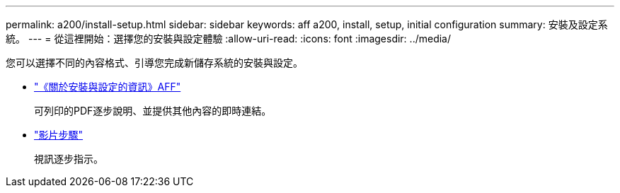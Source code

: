 ---
permalink: a200/install-setup.html 
sidebar: sidebar 
keywords: aff a200, install, setup, initial configuration 
summary: 安裝及設定系統。 
---
= 從這裡開始：選擇您的安裝與設定體驗
:allow-uri-read: 
:icons: font
:imagesdir: ../media/


[role="lead"]
您可以選擇不同的內容格式、引導您完成新儲存系統的安裝與設定。

* link:../media/PDF/210-06711+C0_AFFA200_ISI_web.pdf["《關於安裝與設定的資訊》AFF"^]
+
可列印的PDF逐步說明、並提供其他內容的即時連結。

* link:https://youtu.be/Q6orVMyj94A["影片步驟"^]
+
視訊逐步指示。


